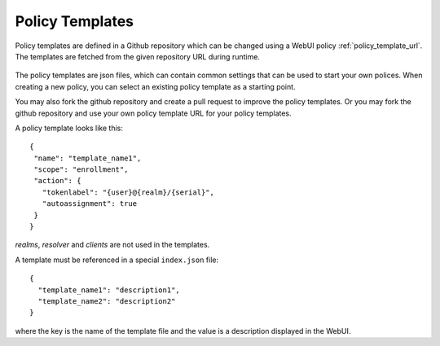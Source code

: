 .. _policy_templates:

Policy Templates
----------------

.. index:: policies, policy templates

Policy templates are defined in a Github repository which can be changed
using a WebUI policy :ref:`policy_template_url`.
The templates are fetched from the given repository URL during runtime.

.. figure:: images/default_templates.png
   :width: 500

The policy templates are json files, which can contain common settings that
can be used to start your own polices. When creating a new policy, you can
select an existing policy template as a starting point.

You may also fork the github repository and create a pull request to improve
the policy templates. Or you may fork the github repository and use your own
policy template URL for your policy templates.

A policy template looks like this::

   {
    "name": "template_name1",
    "scope": "enrollment",
    "action": {
      "tokenlabel": "{user}@{realm}/{serial}",
      "autoassignment": true
    }
   }

*realms*, *resolver* and *clients* are not used in the templates.

A template must be referenced in a special ``index.json`` file::

   {
     "template_name1": "description1",
     "template_name2": "description2"
   }

where the key is the name of the template file and the value is a description
displayed in the WebUI.
